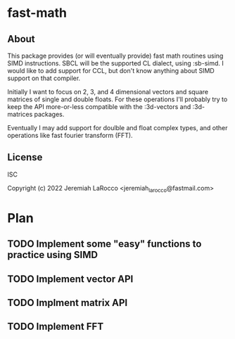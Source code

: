 * fast-math
** About
This package provides (or will eventually provide) fast math routines using SIMD
instructions.  SBCL will be the supported CL dialect, using :sb-simd. I would
like to add support for CCL, but don't know anything about SIMD support on that
compiler.

Initially I want to focus on 2, 3, and 4 dimensional vectors and square matrices
of single and double floats.  For these operations I'll probably try to keep the
API more-or-less compatible with the :3d-vectors and :3d-matrices packages.

Eventually I may add support for doulble and float complex types, and other
operations like fast fourier transform (FFT).

** License
ISC

Copyright (c) 2022 Jeremiah LaRocco <jeremiah_larocco@fastmail.com>

* Plan
** TODO Implement some "easy" functions to practice using SIMD
** TODO Implement vector API
** TODO Implment matrix API
** TODO Implement FFT
